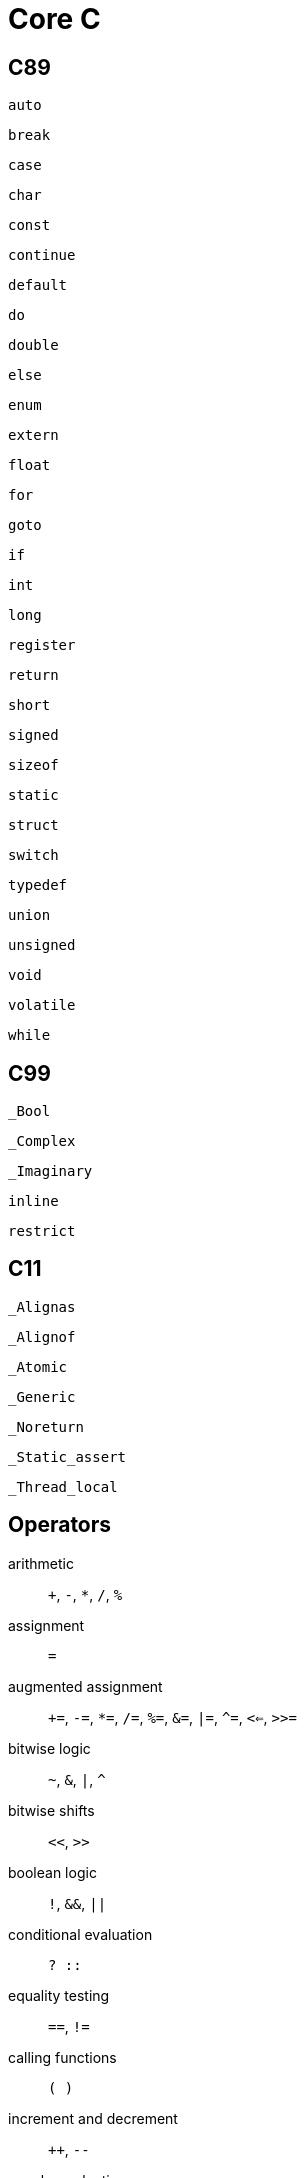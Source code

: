 = Core C

== C89

`auto`:: {empty}
`break`:: {empty}
`case`:: {empty}
`char`:: {empty}
`const`:: {empty}
`continue`:: {empty}
`default`:: {empty}
`do`:: {empty}
`double`:: {empty}
`else`:: {empty}
`enum`:: {empty}
`extern`:: {empty}
`float`:: {empty}
`for`:: {empty}
`goto`:: {empty}
`if`:: {empty}
`int`:: {empty}
`long`:: {empty}
`register`:: {empty}
`return`:: {empty}
`short`:: {empty}
`signed`:: {empty}
`sizeof`:: {empty}
`static`:: {empty}
`struct`:: {empty}
`switch`:: {empty}
`typedef`:: {empty}
`union`:: {empty}
`unsigned`:: {empty}
`void`:: {empty}
`volatile`:: {empty}
`while`:: {empty}

== C99

`_Bool`:: {empty}
`_Complex`:: {empty}
`_Imaginary`:: {empty}
`inline`:: {empty}
`restrict`:: {empty}

== C11

`_Alignas`:: {empty}
`_Alignof`:: {empty}
`_Atomic`:: {empty}
`_Generic`:: {empty}
`_Noreturn`:: {empty}
`_Static_assert`:: {empty}
`_Thread_local`:: {empty}

== Operators

arithmetic:: `+`, `-`, `*`, `/`, `%`
assignment:: `=`
augmented assignment:: `+=`, `-=`, `*=`, `/=`, `%=`, `&=`, `|=`, `^=`, `<<=`, `>>=`
bitwise logic:: `~`, `&`, `|`, `^`
bitwise shifts:: `<<`, `>>`
boolean logic:: `!`, `&&`, `||`
conditional evaluation:: `? ::`
equality testing:: `==`, `!=`
calling functions:: `( )`
increment and decrement:: `++`, `--`
member selection:: `.`, `->`
object size:: `sizeof`
order relations:: `<`, `<=`, `>`, `>=`
reference and dereference:: `&`, `*`, `[ ]`
sequencing:: `,`
subexpression grouping:: `( )`
type conversion:: `(*typename*)`
